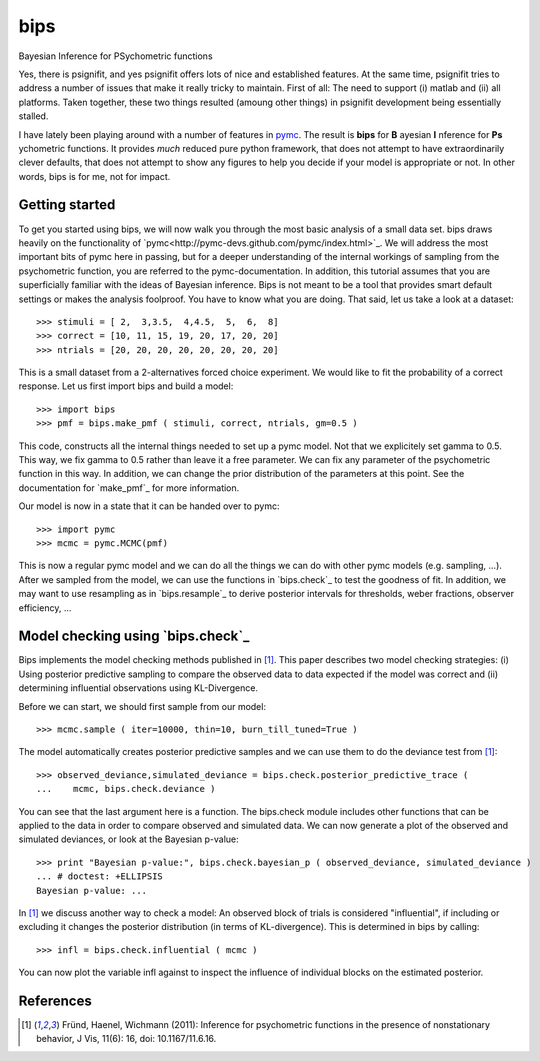 bips
====

Bayesian Inference for PSychometric functions

Yes, there is psignifit, and yes psignifit offers lots of nice and
established features. At the same time, psignifit tries to address a number
of issues that make it really tricky to maintain. First of all: The need to
support (i) matlab and (ii) all platforms. Taken together, these two things
resulted (amoung other things) in psignifit development being essentially
stalled.

I have lately been playing around with a number of features in `pymc <https://github.com/pymc-devs/pymc>`_. The result is **bips** for **B** ayesian **I** nference for **Ps** ychometric functions. It provides *much* reduced pure python framework, that does not attempt to have extraordinarily clever defaults, that does not attempt to show any figures to help you decide if your model is appropriate or not. In other words, bips is for me, not for impact.

Getting started
---------------

To get you started using bips, we will now walk you through the most basic
analysis of a small data set. bips draws heavily on the functionality of
`pymc<http://pymc-devs.github.com/pymc/index.html>`_. We will address the most
important bits of pymc here in passing, but for a deeper understanding of the
internal workings of sampling from the psychometric function, you are referred
to the pymc-documentation. In addition, this tutorial assumes that you are
superficially familiar with the ideas of Bayesian inference. Bips is not meant
to be a tool that provides smart default settings or makes the analysis
foolproof. You have to know what you are doing. That said, let us take a look
at a dataset::

    >>> stimuli = [ 2,  3,3.5,  4,4.5,  5,  6,  8]
    >>> correct = [10, 11, 15, 19, 20, 17, 20, 20]
    >>> ntrials = [20, 20, 20, 20, 20, 20, 20, 20]

This is a small dataset from a 2-alternatives forced choice experiment. We
would like to fit the probability of a correct response. Let us first import
bips and build a model::

    >>> import bips
    >>> pmf = bips.make_pmf ( stimuli, correct, ntrials, gm=0.5 )

This code, constructs all the internal things needed to set up a pymc model.
Not that we explicitely set gamma to 0.5. This way, we fix gamma to 0.5 rather
than leave it a free parameter. We can fix any parameter of the psychometric
function in this way. In addition, we can change the prior distribution of the
parameters at this point. See the documentation for `make_pmf`_ for more
information.

Our model is now in a state that it can be handed over to pymc::

    >>> import pymc
    >>> mcmc = pymc.MCMC(pmf)

This is now a regular pymc model and we can do all the things we can do with
other pymc models (e.g. sampling, ...). After we sampled from the model, we can
use the functions in `bips.check`_ to test the goodness of fit. In addition, we
may want to use resampling as in `bips.resample`_ to derive posterior intervals
for thresholds, weber fractions, observer efficiency, ...

Model checking using `bips.check`_
----------------------------------

Bips implements the model checking methods published in [1]_. This paper
describes two model checking strategies: (i) Using posterior predictive
sampling to compare the observed data to data expected if the model was correct
and (ii) determining influential observations using KL-Divergence.

Before we can start, we should first sample from our model::

    >>> mcmc.sample ( iter=10000, thin=10, burn_till_tuned=True )

The model automatically creates posterior predictive samples and we can use
them to do the deviance test from [1]_::

    >>> observed_deviance,simulated_deviance = bips.check.posterior_predictive_trace (
    ...    mcmc, bips.check.deviance )

You can see that the last argument here is a function. The bips.check module
includes other functions that can be applied to the data in order to compare
observed and simulated data. We can now generate a plot of the observed and
simulated deviances, or look at the Bayesian p-value::

    >>> print "Bayesian p-value:", bips.check.bayesian_p ( observed_deviance, simulated_deviance )
    ... # doctest: +ELLIPSIS
    Bayesian p-value: ...

In [1]_ we discuss another way to check a model: An observed block of trials is
considered "influential", if including or excluding it changes the posterior
distribution (in terms of KL-divergence). This is determined in bips by calling::

    >>> infl = bips.check.influential ( mcmc )

You can now plot the variable infl against to inspect the influence of
individual blocks on the estimated posterior.

References
----------

.. [1] Fründ, Haenel, Wichmann (2011): Inference for psychometric functions in
    the presence of nonstationary behavior, J Vis, 11(6): 16, doi: 10.1167/11.6.16.
